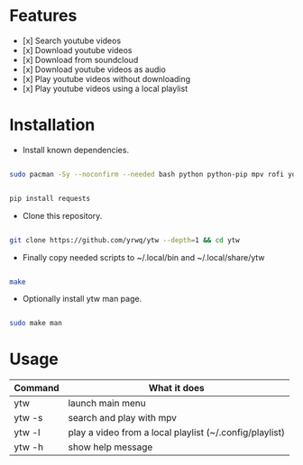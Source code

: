 # YouTube Wrapper

#+html: <p align="center"> <img src=".assets/prev.gif"> </p>


* Features

- [x] Search youtube videos
- [x] Download youtube videos
- [x] Download from soundcloud
- [x] Download youtube videos as audio
- [x] Play youtube videos without downloading
- [x] Play youtube videos using a local playlist

* Installation

- Install known dependencies.
#+begin_src bash

sudo pacman -Sy --noconfirm --needed bash python python-pip mpv rofi youtube-dl ttf-nerd-fonts-symbols xclip libnotify jq curl

#+end_src
#+begin_src bash

pip install requests

#+end_src

- Clone this repository.

#+begin_src bash

git clone https://github.com/yrwq/ytw --depth=1 && cd ytw

#+end_src

- Finally copy needed scripts to ~/.local/bin and ~/.local/share/ytw

#+begin_src bash

make

#+end_src

- Optionally install ytw man page.

#+begin_src bash

sudo make man

#+end_src

*  Usage

| Command | What it does                                            |
|---------+---------------------------------------------------------|
| ytw     | launch main menu                                        |
| ytw -s  | search and play with mpv                                |
| ytw -l  | play a video from a local playlist (~/.config/playlist) |
| ytw -h  | show help message                                       |
